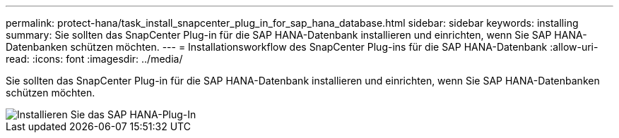 ---
permalink: protect-hana/task_install_snapcenter_plug_in_for_sap_hana_database.html 
sidebar: sidebar 
keywords: installing 
summary: Sie sollten das SnapCenter Plug-in für die SAP HANA-Datenbank installieren und einrichten, wenn Sie SAP HANA-Datenbanken schützen möchten. 
---
= Installationsworkflow des SnapCenter Plug-ins für die SAP HANA-Datenbank
:allow-uri-read: 
:icons: font
:imagesdir: ../media/


[role="lead"]
Sie sollten das SnapCenter Plug-in für die SAP HANA-Datenbank installieren und einrichten, wenn Sie SAP HANA-Datenbanken schützen möchten.

image::../media/sap_hana_install_configure_workflow.gif[Installieren Sie das SAP HANA-Plug-In]
